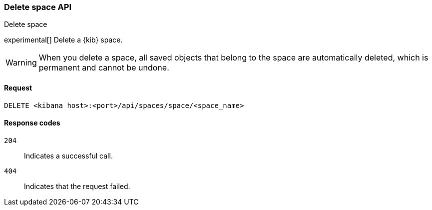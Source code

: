 [[spaces-api-delete]]
=== Delete space API
++++
<titleabbrev>Delete space</titleabbrev>
++++

experimental[] Delete a {kib} space.

WARNING: When you delete a space, all saved objects that belong to the space are automatically deleted, which is permanent and cannot be undone.

[[spaces-api-delete-request]]
==== Request

`DELETE <kibana host>:<port>/api/spaces/space/<space_name>`

[[spaces-api-delete-errors-codes]]
==== Response codes

`204`::
    Indicates a successful call.

`404`::
    Indicates that the request failed.
